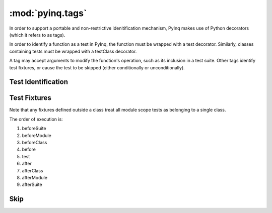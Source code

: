:mod:`pyinq.tags`
=================
In order to support a portable and non-restrictive idenitification mechanism, PyInq makes use of Python decorators (which it refers to as tags).

In order to identify a function as a test in PyInq, the function must be wrapped with a test decorator. Similarly, classes containing tests must be wrapped with a testClass decorator.

A tag may accept arguments to modify the function's operation, such as its inclusion in a test suite. Other tags identify test fixtures, or cause the test to be skipped (either conditionally or unconditionally).

Test Identification
-------------------
.. decorator:: test([expected][,suite])
   
   Registers the function/method that follows as a test. When the containing module is run, this test is executed and its result is reported.

   All arguments must be passed as keyword arguments.

   ``expected`` signifies that the test must raise the specified error in order to pass. Note that any expression in the test may raise the desired exception. For more fine grain control over expected exceptions, see :func:`assert_raises`.

   ``suite`` should be a string indicating which suite to put this test in, which can be run from the command line (see :ref:`execution`).

.. decorator:: testClass([suite])

   Registers the class as containing tests. This allows the entire class to be skipped or added to a suite. Behavior of registered tests in an unregistered class is undefined.

   All arguments must be passed as keyword arguments.

   ``suite`` should be a string. All methods in the class will be added to the named suite, which can be run from the command line (see :ref:`execution`). Note that this includes methods listed to be included in a different suite. In this case, the test will appear in both suites.

Test Fixtures
-------------
Note that any fixtures defined outside a class treat all module scope tests as belonging to a single class.

The order of execution is:

#. beforeSuite
#. beforeModule
#. beforeClass
#. before
#. test
#. after
#. afterClass
#. afterModule
#. afterSuite

.. decorator:: beforeSuite([suite])
   afterSuite([suite])
   
   Run before and after the named suite. If no suite is provided, it is run only when no specific suite is run, effectively treating all detected tests as part of the same suite. This function should be defined in the module scope.

.. decorator:: beforeModule
   afterModule
   
   Run before and after the containing module; that is, all tests in the module. This function should be defined in the module scope.

.. decorator:: beforeClass
   afterClass
   
   Run before the class's first test and after its last test. A module may define its own beforeClass and afterClass function. If this occurs, all functions not explicitly part of a class are grouped into a single anonymous class with these fixtures.

.. decorator:: before
   after

   Run before and after each individual test function. Each class may define its own before and after function. A module may also define its own before and after function.



Skip
----
.. decorator:: skip
   
   Unconditionally skips the function or class.

.. decorator:: skipIf(cond)
   
   Skips the function or class only if the condition is True.

.. decorator:: skipUnless(cond)
   
   Skips the function or class only if the condition is False.
